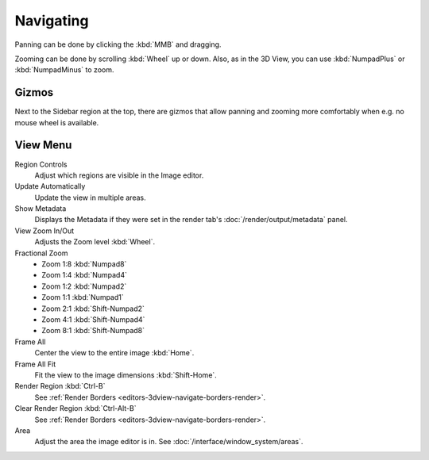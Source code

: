 
**********
Navigating
**********

Panning can be done by clicking the :kbd:`MMB` and dragging.

Zooming can be done by scrolling :kbd:`Wheel` up or down.
Also, as in the 3D View, you can use :kbd:`NumpadPlus` or :kbd:`NumpadMinus` to zoom.


Gizmos
======

Next to the Sidebar region at the top, there are gizmos that allow panning
and zooming more comfortably when e.g. no mouse wheel is available.


View Menu
=========

Region Controls
   Adjust which regions are visible in the Image editor.
Update Automatically
   Update the view in multiple areas.
Show Metadata
   Displays the Metadata if they were set in the render tab's :doc:`/render/output/metadata` panel.
View Zoom In/Out
   Adjusts the Zoom level :kbd:`Wheel`.
Fractional Zoom
   - Zoom 1:8 :kbd:`Numpad8`
   - Zoom 1:4 :kbd:`Numpad4`
   - Zoom 1:2 :kbd:`Numpad2`
   - Zoom 1:1 :kbd:`Numpad1`
   - Zoom 2:1 :kbd:`Shift-Numpad2`
   - Zoom 4:1 :kbd:`Shift-Numpad4`
   - Zoom 8:1 :kbd:`Shift-Numpad8`
Frame All
   Center the view to the entire image :kbd:`Home`.
Frame All Fit
   Fit the view to the image dimensions :kbd:`Shift-Home`.
Render Region :kbd:`Ctrl-B`
   See :ref:`Render Borders <editors-3dview-navigate-borders-render>`.
Clear Render Region :kbd:`Ctrl-Alt-B`
   See :ref:`Render Borders <editors-3dview-navigate-borders-render>`.
Area
   Adjust the area the image editor is in. See :doc:`/interface/window_system/areas`.
